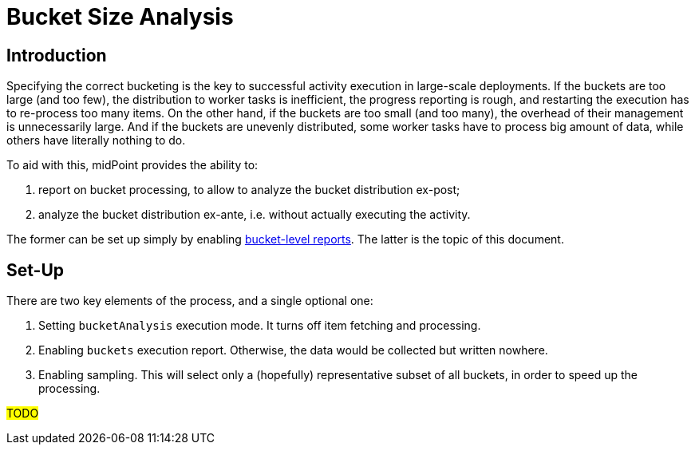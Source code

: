 = Bucket Size Analysis
:page-experimental: true

== Introduction

Specifying the correct bucketing is the key to successful activity execution in large-scale deployments.
If the buckets are too large (and too few), the distribution to worker tasks is inefficient, the progress
reporting is rough, and restarting the execution has to re-process too many items. On the other hand,
if the buckets are too small (and too many), the overhead of their management is unnecessarily large.
And if the buckets are unevenly distributed, some worker tasks have to process big amount of data, while
others have literally nothing to do.

To aid with this, midPoint provides the ability to:

1. report on bucket processing, to allow to analyze the bucket distribution ex-post;
2. analyze the bucket distribution ex-ante, i.e. without actually executing the activity.

The former can be set up simply by enabling xref:../execution-reports[bucket-level reports].
The latter is the topic of this document.

== Set-Up

There are two key elements of the process, and a single optional one:

1. Setting `bucketAnalysis` execution mode. It turns off item fetching and processing.
2. Enabling `buckets` execution report. Otherwise, the data would be collected but written nowhere.
3. Enabling sampling. This will select only a (hopefully) representative subset of all buckets,
in order to speed up the processing.

#TODO#
